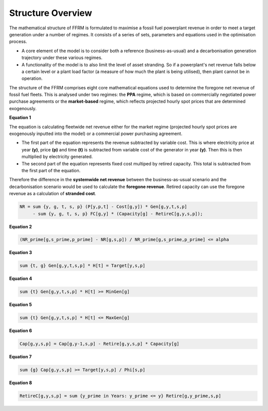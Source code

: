 Structure Overview
==================
 

The mathematical structure of FFRM is formulated to maximise a fossil fuel powerplant revenue in order to meet a target generation under a number of regimes. It consists of a series of sets, parameters and equations used in the optimisation process.

- A core element of the model is to consider both a reference (business-as-usual) and a decarbonisation generation trajectory under these various regimes.
- A functionality of the model is to also limit the level of asset stranding. So if a powerplant's net revenue falls below a certain level or a plant load factor (a measure of how much the plant is being utilised), then plant cannot be in operation.

The structure of the FFRM comprises eight core mathematical equations used to determine the foregone net revenue of fossil fuel fleets. This is analysed under two regimes: the **PPA** regime, which is based on commercially negotiated power purchase agreements or the **market-based** regime, which reflects projected hourly spot prices that are determined exogenously.

**Equation 1**

The equation is calculating fleetwide net revenue either for the market regime (projected hourly spot prices are exogenously inputted into the model) or a commercial power purchasing agreement.

- The first part of the equation represents the revenue subtracted by variable cost. This is where electricity price at year **(y)**, price **(p)** and time **(t)** is subtracted from variable cost of the generator in year **(y)**. Then this is then multiplied by electricity generated.
- The second part of the equation represents fixed cost multiped by retired capacity. This total is subtracted from the first part of the equation.         

Therefore the difference in the **systemwide net revenue** between the business-as-usual scenario and the decarbonisation scenario would be used to calculate the **foregone revenue**. Retired capacity can use the foregone revenue as a calculation of **stranded cost**.  

.. code-block:: ampl

    NR = sum {y, g, t, s, p} (P[y,p,t] - Cost[g,y]) * Gen[g,y,t,s,p]
         - sum {y, g, t, s, p} FC[g,y] * (Capacity[g] - RetireC[g,y,s,p]);

**Equation 2**

.. code-block:: ampl

    (NR_prime[g,s_prime,p_prime] - NR[g,s,p]) / NR_prime[g,s_prime,p_prime] <= alpha

**Equation 3**

.. code-block:: ampl

    sum {t, g} Gen[g,y,t,s,p] * H[t] = Target[y,s,p]

**Equation 4**

.. code-block:: ampl

    sum {t} Gen[g,y,t,s,p] * H[t] >= MinGen[g]

**Equation 5**

.. code-block:: ampl

    sum {t} Gen[g,y,t,s,p] * H[t] <= MaxGen[g]

**Equation 6**

.. code-block:: ampl

    Cap[g,y,s,p] = Cap[g,y-1,s,p] - Retire[g,y,s,p] * Capacity[g]

**Equation 7**

.. code-block:: ampl

    sum {g} Cap[g,y,s,p] >= Target[y,s,p] / Phi[s,p]

**Equation 8**

.. code-block:: ampl

    RetireC[g,y,s,p] = sum {y_prime in Years: y_prime <= y} Retire[g,y_prime,s,p]
